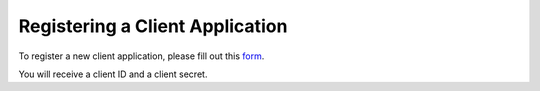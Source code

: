 Registering a Client Application
================================

To register a new client application, please fill out this `form
<http://goo.gl/forms/jh22QND9y3>`_.

You will receive a client ID and a client secret.

